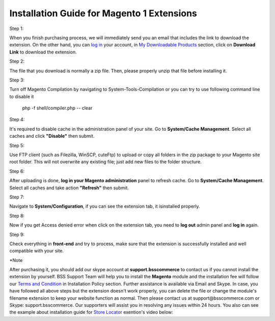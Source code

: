Installation Guide for Magento 1 Extensions
==========================================================

.. role:: step

.. role:: mail
	
	
:step:`Step 1:`
	
When you finish purchasing process, we will immediately send you an email that includes the link to download the extension.
On the other hand, you can `log in <https://bsscommerce.com/customer/account/login/>`_ your account, in `My Downloadable Products <https://bsscommerce.com/downloadable/customer/products/>`_ section, click on **Download Link** to download the extension.

.. image:: images/intallation_giude/bss_installation_guide_1.jpg


:step:`Step 2:`

The file that you download is normally a zip file. Then, please properly unzip that file before installing it.


:step:`Step 3:`

Turn off Magento Compilation by navigating to System-Tools-Compilation or you can try to use following command line to disable it 

			php -f shell/compiler.php -- clear
 
:step:`Step 4:`
 
It's required to disable cache in the administration panel of your site. Go to **System/Cache Management**. Select all caches and click **"Disable"** then submit.   

.. image:: images/intallation_giude/installation_guide_1.jpg

.. image:: images/intallation_giude/BSS-Installation-guidance-2.jpg


:step:`Step 5:`

Use FTP client (such as Filezilla, WinSCP, cuteFtp) to upload or copy all folders in the zip package to your Magento site root folder. This will not overwrite any existing file; just add new files to the folder structure.


:step:`Step 6:`

After uploading is done, **log in your Magento administration** panel to refresh cache. Go to **System/Cache Management**. Select all caches and take action **"Refresh"** then submit.

.. image:: images/intallation_giude/installation_guide_3.jpg


:step:`Step 7:`

Navigate to **System/Configuration**, if you can see the extension tab, it isinstalled properly.   

.. image:: images/intallation_giude/installation_guide_4.jpg


:step:`Step 8:`

Now if you get Access denied error when click on the extension tab, you need to **log out** admin panel and **log in** again.


:step:`Step 9:`

Check everything in **front-end** and try to process, make sure that the extension is successfully installed and well compatible with your site.
  
:step:`*Note`

After purchasing it, you should add our skype account at **support.bsscommerce** to contact us if you cannot install the extension by yourself. 
BSS Support Team will help you to install the **Magento** module and the installation fee will follow our 
`Terms and Condition <http://bsscommerce.com/terms-conditions>`_ in Installation Policy section. Further assistance is available via Email and Skype.
In case, you have followed all above steps but the extension doesn't work properly, you can delete the file or change the module's filename extension 
to keep your website function as normal. Then please contact us at :mail:`support@bsscommerce.com` or Skype: support.bsscommerce. Our supporters will assist you 
in resolving any issues within 24 hours.
You also can see the example about installation guide for `Store Locator <http://bsscommerce.com/magento-store-locator-extension.html>`_ exention's video below: 

.. raw:: html

   <iframe width="560" height="315" style="margin-left:calc(25% - 	100px); margin-bottom: 30px" src="https://www.youtube.com/embed/8mmGt24cU_0" frameborder="0" allowfullscreen></iframe>
   <style>
		.step{font-size:125%; font-weight: bold;}
		.mail{text-decoration: none; color: #3091d1;}
		p {text-align: justify;}
		a[class='reference external'] {font-weight:bold; text-decoration:underline;}
   </style>
   